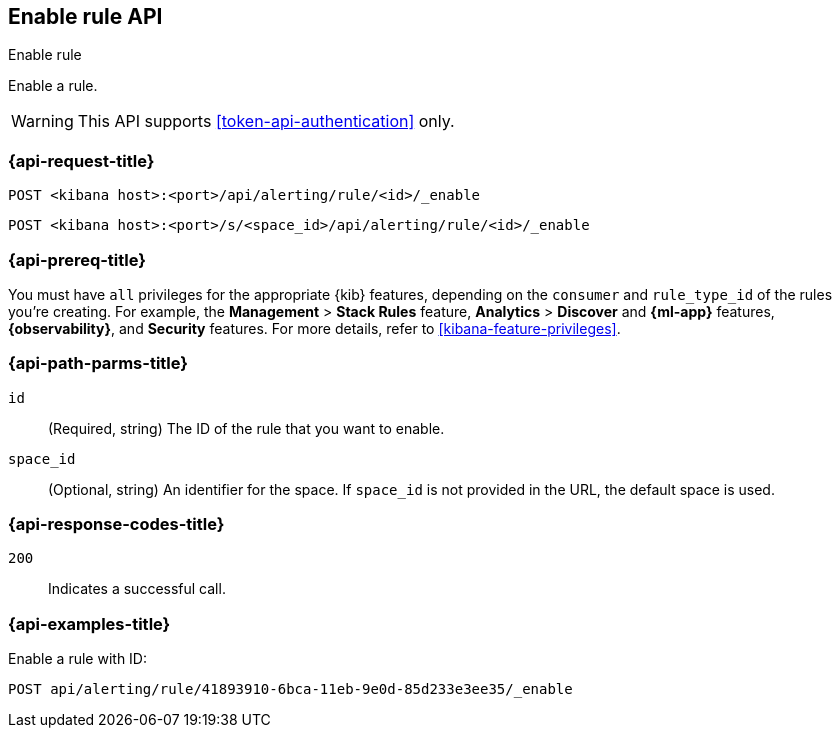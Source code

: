 [[enable-rule-api]]
== Enable rule API
++++
<titleabbrev>Enable rule</titleabbrev>
++++

Enable a rule.

WARNING: This API supports <<token-api-authentication>> only.

[[enable-rule-api-request]]
=== {api-request-title}

`POST <kibana host>:<port>/api/alerting/rule/<id>/_enable`

`POST <kibana host>:<port>/s/<space_id>/api/alerting/rule/<id>/_enable`

=== {api-prereq-title}

You must have `all` privileges for the appropriate {kib} features, depending on
the `consumer` and `rule_type_id` of the rules you're creating. For example, the
*Management* > *Stack Rules* feature, *Analytics* > *Discover* and *{ml-app}*
features, *{observability}*, and *Security* features. For more details, refer to
<<kibana-feature-privileges>>.

[[enable-rule-api-path-params]]
=== {api-path-parms-title}

`id`::
  (Required, string) The ID of the rule that you want to enable.

`space_id`::
  (Optional, string) An identifier for the space. If `space_id` is not provided in the URL, the default space is used.

[[enable-rule-api-response-codes]]
=== {api-response-codes-title}

`200`::
  Indicates a successful call.

=== {api-examples-title}

Enable a rule with ID:

[source,sh]
--------------------------------------------------
POST api/alerting/rule/41893910-6bca-11eb-9e0d-85d233e3ee35/_enable
--------------------------------------------------
// KIBANA
